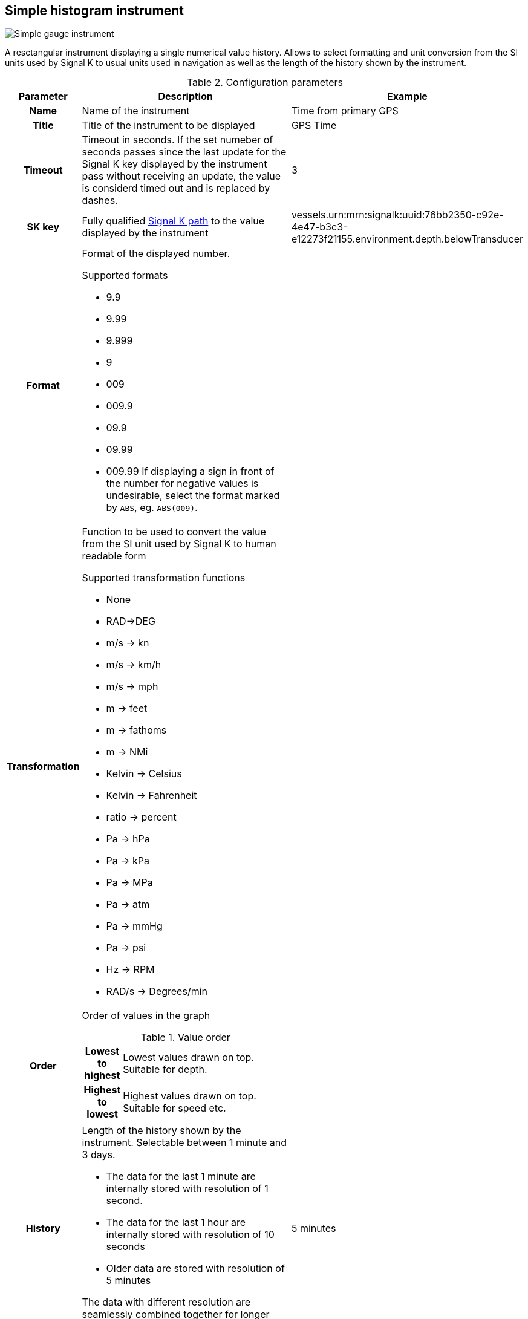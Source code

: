 :imagesdir: ../images/
== Simple histogram instrument

image::simplehistograminstrument_screenshot.png[Simple gauge instrument]

A resctangular instrument displaying a single numerical value history. Allows to select formatting and unit conversion from the SI units used by Signal K to usual units used in navigation as well as the length of the history shown by the instrument.

.Configuration parameters
[cols="1h,5,1"]
|===
|Parameter |Description |Example

|Name
|Name of the instrument
|Time from primary GPS

|Title
|Title of the instrument to be displayed
|GPS Time

|Timeout
|Timeout in seconds. If the set numeber of seconds passes since the last update for the Signal K key displayed by the instrument pass without receiving an update, the value is considerd timed out and is replaced by dashes.
|3

|SK key
|Fully qualified xref:skkeys.adoc[Signal K path] to the value displayed by the instrument
|vessels.urn:mrn:signalk:uuid:76bb2350-c92e-4e47-b3c3-e12273f21155.environment.depth.belowTransducer

|Format
a|Format of the displayed number.

.Supported formats
* 9.9
* 9.99
* 9.999
* 9
* 009
* 009.9
* 09.9
* 09.99
* 009.99
If displaying a sign in front of the number for negative values is undesirable, select the format marked by `ABS`, eg. `ABS(009)`.

|

|Transformation
a|Function to be used to convert the value from the SI unit used by Signal K to human readable form

.Supported transformation functions
* None
* RAD->DEG
* m/s -> kn
* m/s -> km/h
* m/s -> mph
* m -> feet
* m -> fathoms
* m -> NMi
* Kelvin -> Celsius
* Kelvin -> Fahrenheit
* ratio -> percent
* Pa -> hPa
* Pa -> kPa
* Pa -> MPa
* Pa -> atm
* Pa -> mmHg
* Pa -> psi
* Hz -> RPM
* RAD/s -> Degrees/min
|

|Order
a|Order of values in the graph

.Value order
[cols="1h,5"]
!===
!Lowest to highest
!Lowest values drawn on top. Suitable for depth.

!Highest to lowest
!Highest values drawn on top. Suitable for speed etc.
!===

|

|History
a|Length of the history shown by the instrument. Selectable between 1 minute and 3 days.

* The data for the last 1 minute are internally stored with resolution of 1 second.
* The data for the last 1 hour are internally stored with resolution of 10 seconds
* Older data are stored with resolution of 5 minutes

The data with different resolution are seamlessly combined together for longer time ranges.
|5 minutes

|Instrument width
|Width of the instrument on screen
|200

|Instrument height
|Height of the instrument on screen
|200

|Title color
|Color of the instrument title in upper right corner
|

|Graph color
|Color of the graph line and Y-axis labels
|

|Mean color
|Color of the dynamically calculated mean value line and label
|

|Time color
|Color of the bottom labels for time
|

|Border color
|Color of the border of the instrument
|

|===

